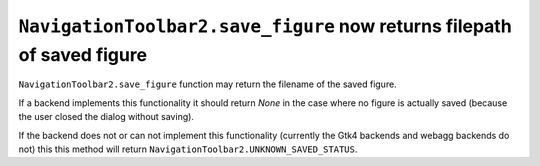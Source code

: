 ``NavigationToolbar2.save_figure`` now returns filepath of saved figure
~~~~~~~~~~~~~~~~~~~~~~~~~~~~~~~~~~~~~~~~~~~~~~~~~~~~~~~~~~~~~~~~~~~~~~~

``NavigationToolbar2.save_figure`` function may return the filename of the saved figure.  

If a backend implements this functionality it should return `None` in the case where no
figure is actually saved (because the user closed the dialog without saving).

If the backend does not or can not implement this functionality (currently the Gtk4 backends
and webagg backends do not) this this method will return ``NavigationToolbar2.UNKNOWN_SAVED_STATUS``.
